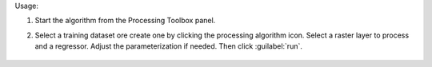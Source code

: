 Usage:

1. Start the algorithm from the Processing Toolbox panel.

2. Select a training dataset ore create one by clicking the processing algorithm icon. Select a raster layer to process and a regressor. Adjust the parameterization if needed. Then click :guilabel:`run`.

    .. figure:: ../../processing_algorithms_includes/unmixing/img/regression_unmixing.png
       :align: center
